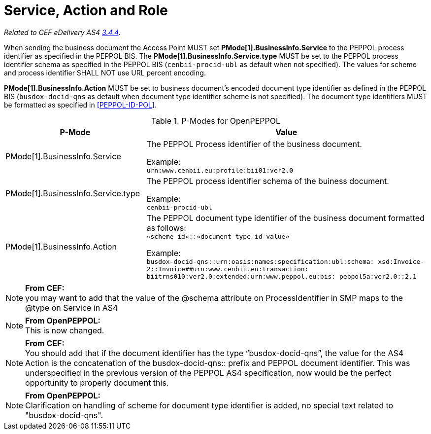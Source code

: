 = Service, Action and Role

_Related to CEF eDelivery AS4 link:{base}Service,ActionandRole[3.4.4]._

When sending the business document the Access Point MUST set *PMode[1].BusinessInfo.Service* to the PEPPOL process identifier as specified in the PEPPOL BIS. The *PMode[1].BusinessInfo.Service.type* MUST be set to the PEPPOL process identifier schema as specified in the PEPPOL BIS (`cenbii-procid-ubl` as default when not specified). The values for scheme and process identifier SHALL NOT use URL percent encoding.

*PMode[1].BusinessInfo.Action* MUST be set to business document’s encoded document type identifier as defined in the PEPPOL BIS (`busdox-docid-qns` as default when document type identifier scheme is not specified). The document type identifiers MUST be formatted as specified in <<PEPPOL-ID-POL>>.

// TODO

[cols="1,2", options="header"]
.P-Modes for OpenPEPPOL
|===
| P-Mode
| Value

| PMode[1].BusinessInfo.Service
| The PEPPOL Process identifier of the business document.

Example: +
`urn:www.cenbii.eu:profile:bii01:ver2.0`

| PMode[1].BusinessInfo.Service.type
| The PEPPOL process identifier schema of the buiness document.

Example: +
`cenbii-procid-ubl`

| PMode[1].BusinessInfo.Action
| The PEPPOL document type identifier of the business document formatted as follows: +
`«scheme id»::«document type id value»`

Example: +
`busdox-docid-qns::urn:oasis:names:specification:ubl:schema:
xsd:Invoice-2::Invoice##urn:www.cenbii.eu:transaction:
biitrns010:ver2.0:extended:urn:www.peppol.eu:bis:
peppol5a:ver2.0::2.1`
|===

NOTE: *From CEF:* +
you may want to add that the value of the @schema attribute on ProcessIdentifier in SMP maps to the @type on Service in AS4

NOTE: *From OpenPEPPOL:* +
This is now changed.

NOTE: *From CEF:* +
You should add that if the document identifier has the type “busdox-docid-qns”, the value for the AS4 Action is the concatenation of the busdox-docid-qns:: prefix and PEPPOL document identifier. This was underspecified in the previous version of the PEPPOL AS4 specification, now would be the perfect opportunity to properly document this.

NOTE: *From OpenPEPPOL:* +
Clarification on handling of scheme for document type identifier is added, no special text related to "busdox-docid-qns".
